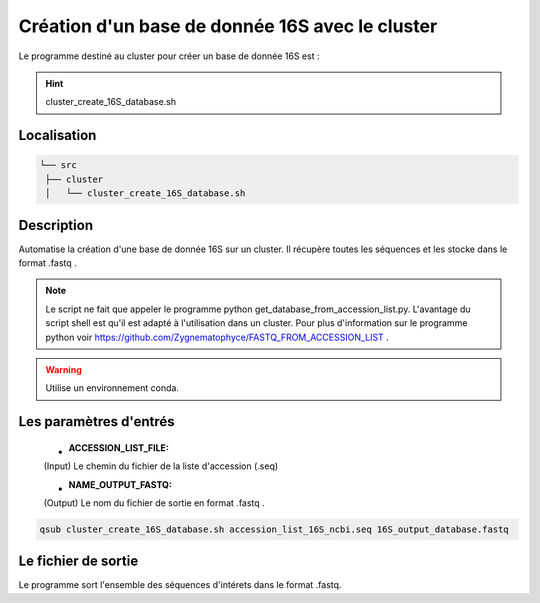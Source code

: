 Création d'un base de donnée 16S avec le cluster
================================================

Le programme destiné au cluster pour créer un base de donnée 16S est :

.. hint::
   cluster_create_16S_database.sh

Localisation
************

.. code-block::

   └── src
    ├── cluster
    │   └── cluster_create_16S_database.sh

Description
***********

Automatise la création d'une base de donnée 16S sur un cluster. Il récupère toutes les séquences et les stocke dans le format .fastq .

.. note::
   Le script ne fait que appeler le programme python get_database_from_accession_list.py. L'avantage du script shell est qu'il est adapté à l'utilisation dans un cluster. Pour plus d'information sur le programme python voir https://github.com/Zygnematophyce/FASTQ_FROM_ACCESSION_LIST .

.. warning::
   Utilise un environnement conda.

Les paramètres d'entrés
***********************

   * :ACCESSION_LIST_FILE:

   (Input) Le chemin du fichier de la liste d'accession (.seq)

   * :NAME_OUTPUT_FASTQ:

   (Output) Le nom du fichier de sortie en format .fastq .

.. code-block:: sh

   qsub cluster_create_16S_database.sh accession_list_16S_ncbi.seq 16S_output_database.fastq

Le fichier de sortie
********************

Le programme sort l'ensemble des séquences d'intérets dans le format .fastq.
